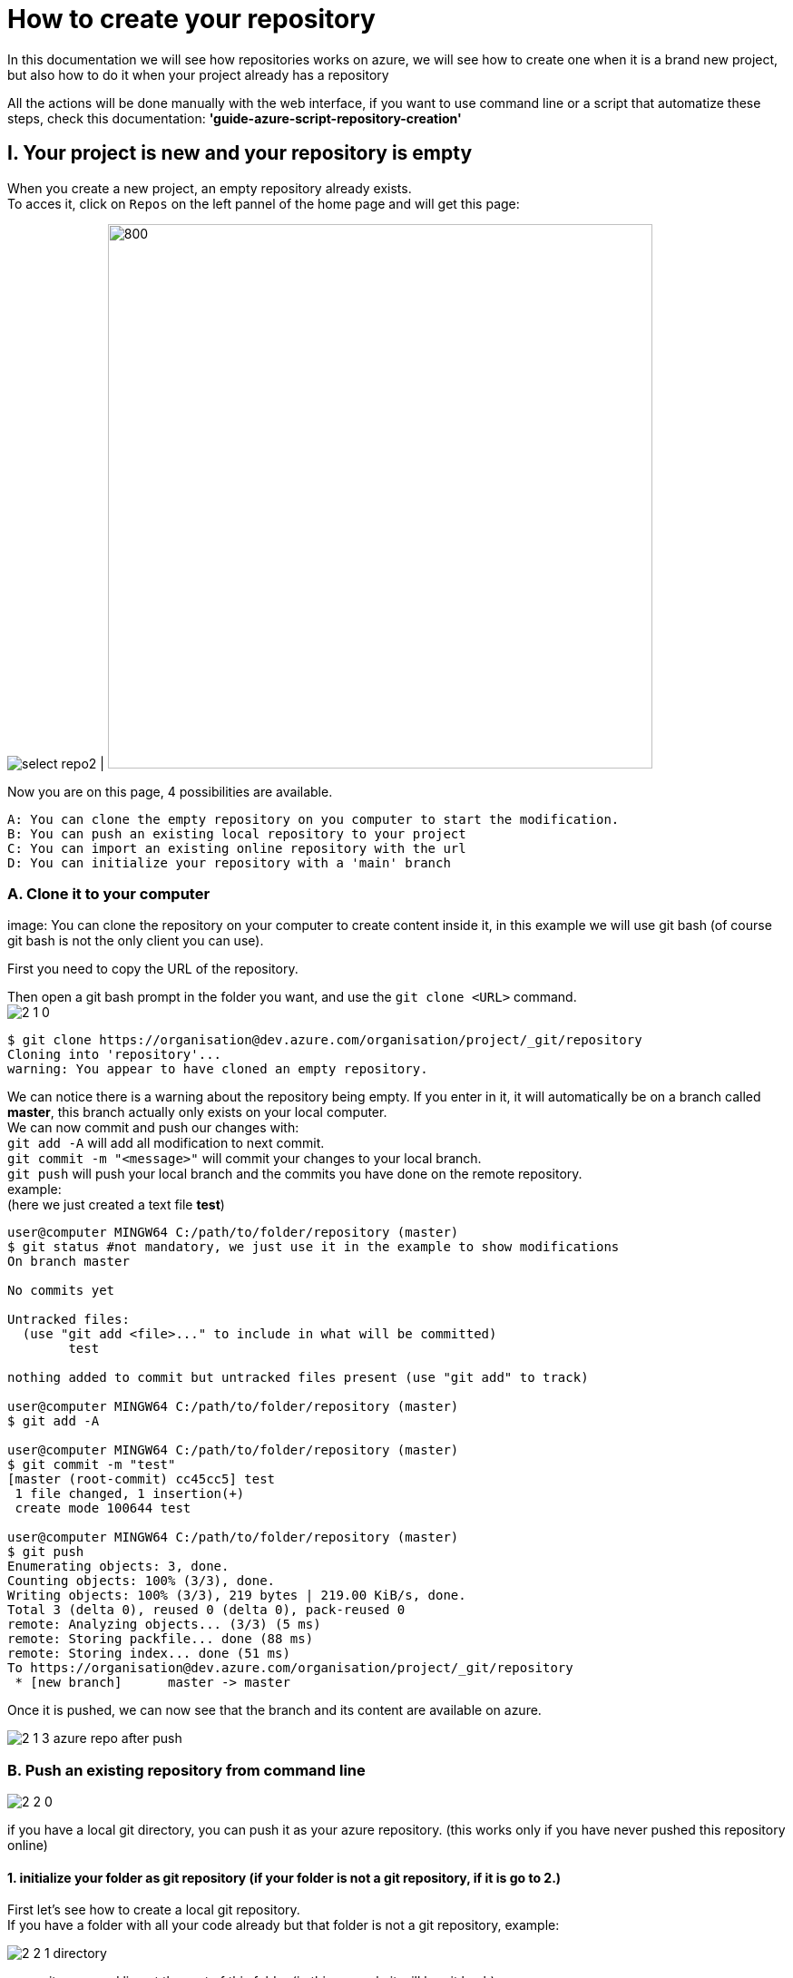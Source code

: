 :imagesdir: ./images/tutorial-azure-manual-repository-creation

= How to create your repository

In this documentation we will see how repositories works on azure, we will see how to create one when it is a brand new project,  but also how to do it when your project already has a repository +

All the actions will be done manually with the web interface, if you want to use command line or a script that automatize these steps, check this documentation: *'guide-azure-script-repository-creation'*

== I. Your project is new and your repository is empty

When you create a new project, an empty repository already exists. +
To acces it, click on `Repos` on the left pannel of the home page and will get this page:

image:select_repo2.png[] | image:2_empty_repo.png[800,600]

Now you are on this page, 4 possibilities are available.

  A: You can clone the empty repository on you computer to start the modification.
  B: You can push an existing local repository to your project
  C: You can import an existing online repository with the url
  D: You can initialize your repository with a 'main' branch

=== A. Clone it to your computer

image:
You can clone the repository on your computer to create content inside it, in this example we will use git bash (of course git bash is not the only client you can use).

First you need to copy the URL of the repository.

Then open a git bash prompt in the folder you want, and use the `git clone <URL>` command. +
image:2_1_0.PNG[]

```
$ git clone https://organisation@dev.azure.com/organisation/project/_git/repository
Cloning into 'repository'...
warning: You appear to have cloned an empty repository.
```

We can notice there is a warning about the repository being empty. If you enter in it, it will automatically be on a branch called *master*, this branch actually only exists on your local computer. +
We can now commit and push our changes with: +
`git add -A` will add all modification to next commit. +
`git commit -m "<message>"` will commit your changes to your local branch. +
`git push` will push your local branch and the commits you have done on the remote repository. +
example: +
(here we just created a text file *test*)
```
user@computer MINGW64 C:/path/to/folder/repository (master)
$ git status #not mandatory, we just use it in the example to show modifications
On branch master

No commits yet

Untracked files:
  (use "git add <file>..." to include in what will be committed)
        test

nothing added to commit but untracked files present (use "git add" to track)

user@computer MINGW64 C:/path/to/folder/repository (master)
$ git add -A

user@computer MINGW64 C:/path/to/folder/repository (master)
$ git commit -m "test"
[master (root-commit) cc45cc5] test
 1 file changed, 1 insertion(+)
 create mode 100644 test

user@computer MINGW64 C:/path/to/folder/repository (master)
$ git push
Enumerating objects: 3, done.
Counting objects: 100% (3/3), done.
Writing objects: 100% (3/3), 219 bytes | 219.00 KiB/s, done.
Total 3 (delta 0), reused 0 (delta 0), pack-reused 0
remote: Analyzing objects... (3/3) (5 ms)
remote: Storing packfile... done (88 ms)
remote: Storing index... done (51 ms)
To https://organisation@dev.azure.com/organisation/project/_git/repository
 * [new branch]      master -> master
```

Once it is pushed, we can now see that the branch and its content are available on azure.

image::2_1_3_azure_repo_after_push.PNG[]

=== B. Push an existing repository from command line

image::2_2_0.PNG[]

if you have a local git directory, you can push it as your azure repository. (this works only if you have never pushed this repository online)

==== 1. initialize your folder as git repository (if your folder is not a git repository, if it is go to 2.)

First let's see how to create a local git repository. +
If you have a folder with all your code already but that folder is not a git repository, example:

image::2_2_1_directory.PNG[]

open git command line at the root of this folder (in this example it will be git bash)

`cd <root_of_your_folder>`  +
example:

```
$ cd test_azureB/
# We use ls to see the content of our folder (this command is just for showing the folder is not empty in our example)
$ ls
code.java
```


Use the `git init .` command to convert your simple folder into a git repository. +
example:
```
$ git init .
Initialized empty Git repository in C:/path/to/folder/test_azureB/.git/
```

Now you have a local git repository. You can now add every files and folders in your first commit:
`git add -A` it will select all the files inside your git repository +
`git commit -m "first commit"` it will commit your files (-m is for adding a message to your commit)+
example:

```
$ git add -A
$ git commit -m "first commit"
[master (root-commit) 0badb76] first commit
 1 file changed, 1 insertion(+)
 create mode 100644 code.java
```

Your folder has now been converted into a git repository and you have your first branch

==== 2. Push it to your azure project

You can use the command shown on the azure interface: +
`git remote add origin <your_project_url>` this will create the repository remotely +
`git push -u origin --all` this will push your branches to that remote repository +
example:
```
$ git remote add origin https://organisation@dev.azure.com/organisation/project/_git/repository
$ git push -u origin --all

Enumerating objects: 3, done.
Counting objects: 100% (3/3), done.
Writing objects: 100% (3/3), 230 bytes | 230.00 KiB/s, done.
Total 3 (delta 0), reused 0 (delta 0), pack-reused 0
remote: Analyzing objects... (3/3) (7 ms)
remote: Storing packfile... done (58 ms)
remote: Storing index... done (52 ms)
To https://organisation@dev.azure.com/organisation/project/_git/repository
 * [new branch]      master -> master
Branch 'master' set up to track remote branch 'master' from 'origin'.

```

You can now see on your azure project that the repository is available

image::2_2_6_repon_end.PNG[]


=== C. Import a existing git repository

image::2_3_0.PNG[]

You can import the content of an existing git repository.

WARNING: As it just imports the content, modification made on your azure repository will not affect the initial git repository you imported

First you need to get the url of your repository (here is an example with a repository from github)

image::2_3_1_github_repo.PNG[]

Then you can import it in your azure project

image::2_3_2_import_to_azure.png[]

You can now see the that all your branches and files have been imported.


image::2_3_3_repository_after.PNG[]

=== D. Initialize your repository

image::2_4_0.PNG[]

You just need to click on *Initialize*.

You decide to add an `README` file or entries to the `gitignore` file

The `README` file allows you to display information about the repository when you open it (see next picture). +
The `gitignore` file list all type of file that needs to be ignore when committing, for example if there are artefacts generated by builds you do not want to commit.


NOTE: You can modify/delete the two files after initializing your repository.


Once your repository is initialized, it will look like this:

image::2_4_1.png[]



== II. A repository already exists but you want to create a new one

When a repository already exists you have 3 choices to create a new one:

  A. Create the repository and initialize it (the result is equivalent to I.D.)
  B. Create an empty repository
  C. Import an already existed repository (the result is equivalent to I.C.)


=== A. and B.

On top of your page there is the path of the repository you are browsing. click on it and the option 'New repository'.

image::P2_new_repo.png[]

Then you can choose the name of your repository and if you want to initialize it.

image::P2_A_1_create.PNG[]

If you tick the 'Add a README' box, it will create your repository and initialize it with a main branch exactly as seen in I.D.

If you untick this box, it will create an empty repository, in this case you can follow the steps of A, B, C or D of the part I. because your repository will be in the same state as what we saw previously.

=== C. Import an already existing git repository

Instead of 'New repository' you can choose 'Import a repository'.

image:P2_B_0_import.png[]

Then you just need to put the URL of the repository you want to import qnd choose the name of the repository that will be created.

image:P2_C_URL_name.PNG[]

== III. Branches and policies

Now that you have created a repository, you may need to set a workflow and policies for your branches.

=== A. Branches

==== 1. Create a branch

To create a branch, on the left menu, select 'Repos' > 'Branches'.

image::P3_A_1_1_menu_branches.png[]

On the top right corner, press the 'New branch' button.

image::P3_A_1_2_new_branche.png[]

You can now choose how your branch is gonna be called and from which branch you create it.

image::P3_A_1_3_name_branch.PNG[]

==== 2. Workflow

We advice you to follow this workflow for your branches.

You have 4 type of branches:

- *develop* (one branch): This is the branch containing all finished development waiting for validation, everytime you work on a new feature (or bug fix), you need to create a new branch, this branch must be created from *develop*, once your development is over, you can merge it into *develop* where validation tests will play on it. If these tests are succesful, *develop* is merged into *master* +
- *master* (one branch): This branch contains every validated development ready to be released. This is from this branch that we create releases. +
- *Feature branches*: As described above, you need to create a branch from *develop*, once your work is over, you merge it into *develop*. +
- *Release Branches*: They contain a full version of the application, and as explained above, you should create them from master.

NOTE: You should never commit directly on *develop* or *master*, modifications on *develop* should only come from merge of feature branches and modifications on *master* should only come from merge of *develop*.

=== B. Branch policies

==== 1. Create/modify policies

Branches policies are important because it allows you to set rules for commiting in branches. These rules are useful to avoid messing with the commit history so that in case of problem it is clean to make analysis easier, it can also allow only specific user to validate merge request to secure your branches.

To access the policy of a branch, go back to the list of branches ('Repos' > 'Branches' on the left menu). +
Then click on the 3 dots on the line of your branch to display more options and select 'Branch policies'

image::P3_B_1_1_menu_branches_for_policy.png[]

This menu will appear:

image::P3_B_1_2_policy_menu.png[]

Here we are gonna to talk only about merge limits, but if you want detailed information about every options: +
https://docs.microsoft.com/en-us/azure/devops/repos/git/branch-policies?view=azure-devops&tabs=browser

==== 2. Limit merge type

On the menu that appears previously, you can activate *Limit merge types*, you can choose to block/allow 4 types of merge.

- Basic merge (no fast-forward): creates a merge commit in the target whose parents are the target and source branches.
- Rebase and fast-forward: creates a linear history by replaying source commits onto the target branch with no merge commit.
- Squash merge: creates a linear history with a single commit in the target branch with the changes from the source branch. Learn more about squash merging and how it affects your branch history
- Rebase with merge commit: replays the source commits onto the target and still creates a merge commit.

Source: https://docs.microsoft.com/en-us/azure/devops/repos/git/branch-policies?view=azure-devops&tabs=browser

We advice you to choose these parameters for your branches:

===== master

image::P3_B_2_1_master_policy.PNG[]

===== develop

image::P3_B_2_2_develop_policy.PNG[]

We do not advice you to allow merge that will not create a merge commit on your branches, because thanks to that merge commit you can easily undo your merge.
